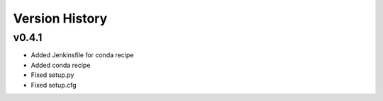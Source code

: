 ###############
Version History
###############

..
  below is an example of a version history that could be populated here.
  Release notes are not currently standardized between CSCs, therefore one much use their best judgement on how to complete this section.


v0.4.1
------
* Added Jenkinsfile for conda recipe
* Added conda recipe
* Fixed setup.py
* Fixed setup.cfg
